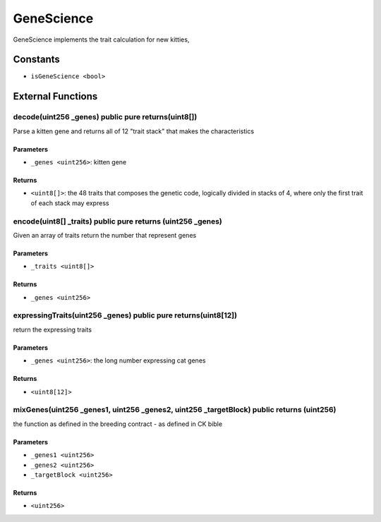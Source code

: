 
GeneScience
===========

GeneScience implements the trait calculation for new kitties,


Constants
---------

- ``isGeneScience <bool>``



External Functions
------------------


decode(uint256 _genes) public pure returns(uint8[])
^^^^^^^^^^^^^^^^^^^^^^^^^^^^^^^^^^^^^^^^^^^^^^^^^^^

Parse a kitten gene and returns all of 12 "trait stack" that makes the characteristics

Parameters
""""""""""

- ``_genes <uint256>``: kitten gene

Returns
"""""""

- ``<uint8[]>``: the 48 traits that composes the genetic code, logically divided in stacks of 4, where only the first trait of each stack may express

encode(uint8[] _traits) public pure returns (uint256 _genes)
^^^^^^^^^^^^^^^^^^^^^^^^^^^^^^^^^^^^^^^^^^^^^^^^^^^^^^^^^^^^

Given an array of traits return the number that represent genes

Parameters
""""""""""

- ``_traits <uint8[]>``

Returns
"""""""

- ``_genes <uint256>``

expressingTraits(uint256 _genes) public pure returns(uint8[12])
^^^^^^^^^^^^^^^^^^^^^^^^^^^^^^^^^^^^^^^^^^^^^^^^^^^^^^^^^^^^^^^

return the expressing traits

Parameters
""""""""""

- ``_genes <uint256>``: the long number expressing cat genes

Returns
"""""""

- ``<uint8[12]>``

mixGenes(uint256 _genes1, uint256 _genes2, uint256 _targetBlock) public returns (uint256)
^^^^^^^^^^^^^^^^^^^^^^^^^^^^^^^^^^^^^^^^^^^^^^^^^^^^^^^^^^^^^^^^^^^^^^^^^^^^^^^^^^^^^^^^^

the function as defined in the breeding contract - as defined in CK bible

Parameters
""""""""""

- ``_genes1 <uint256>``
- ``_genes2 <uint256>``
- ``_targetBlock <uint256>``

Returns
"""""""

- ``<uint256>``
